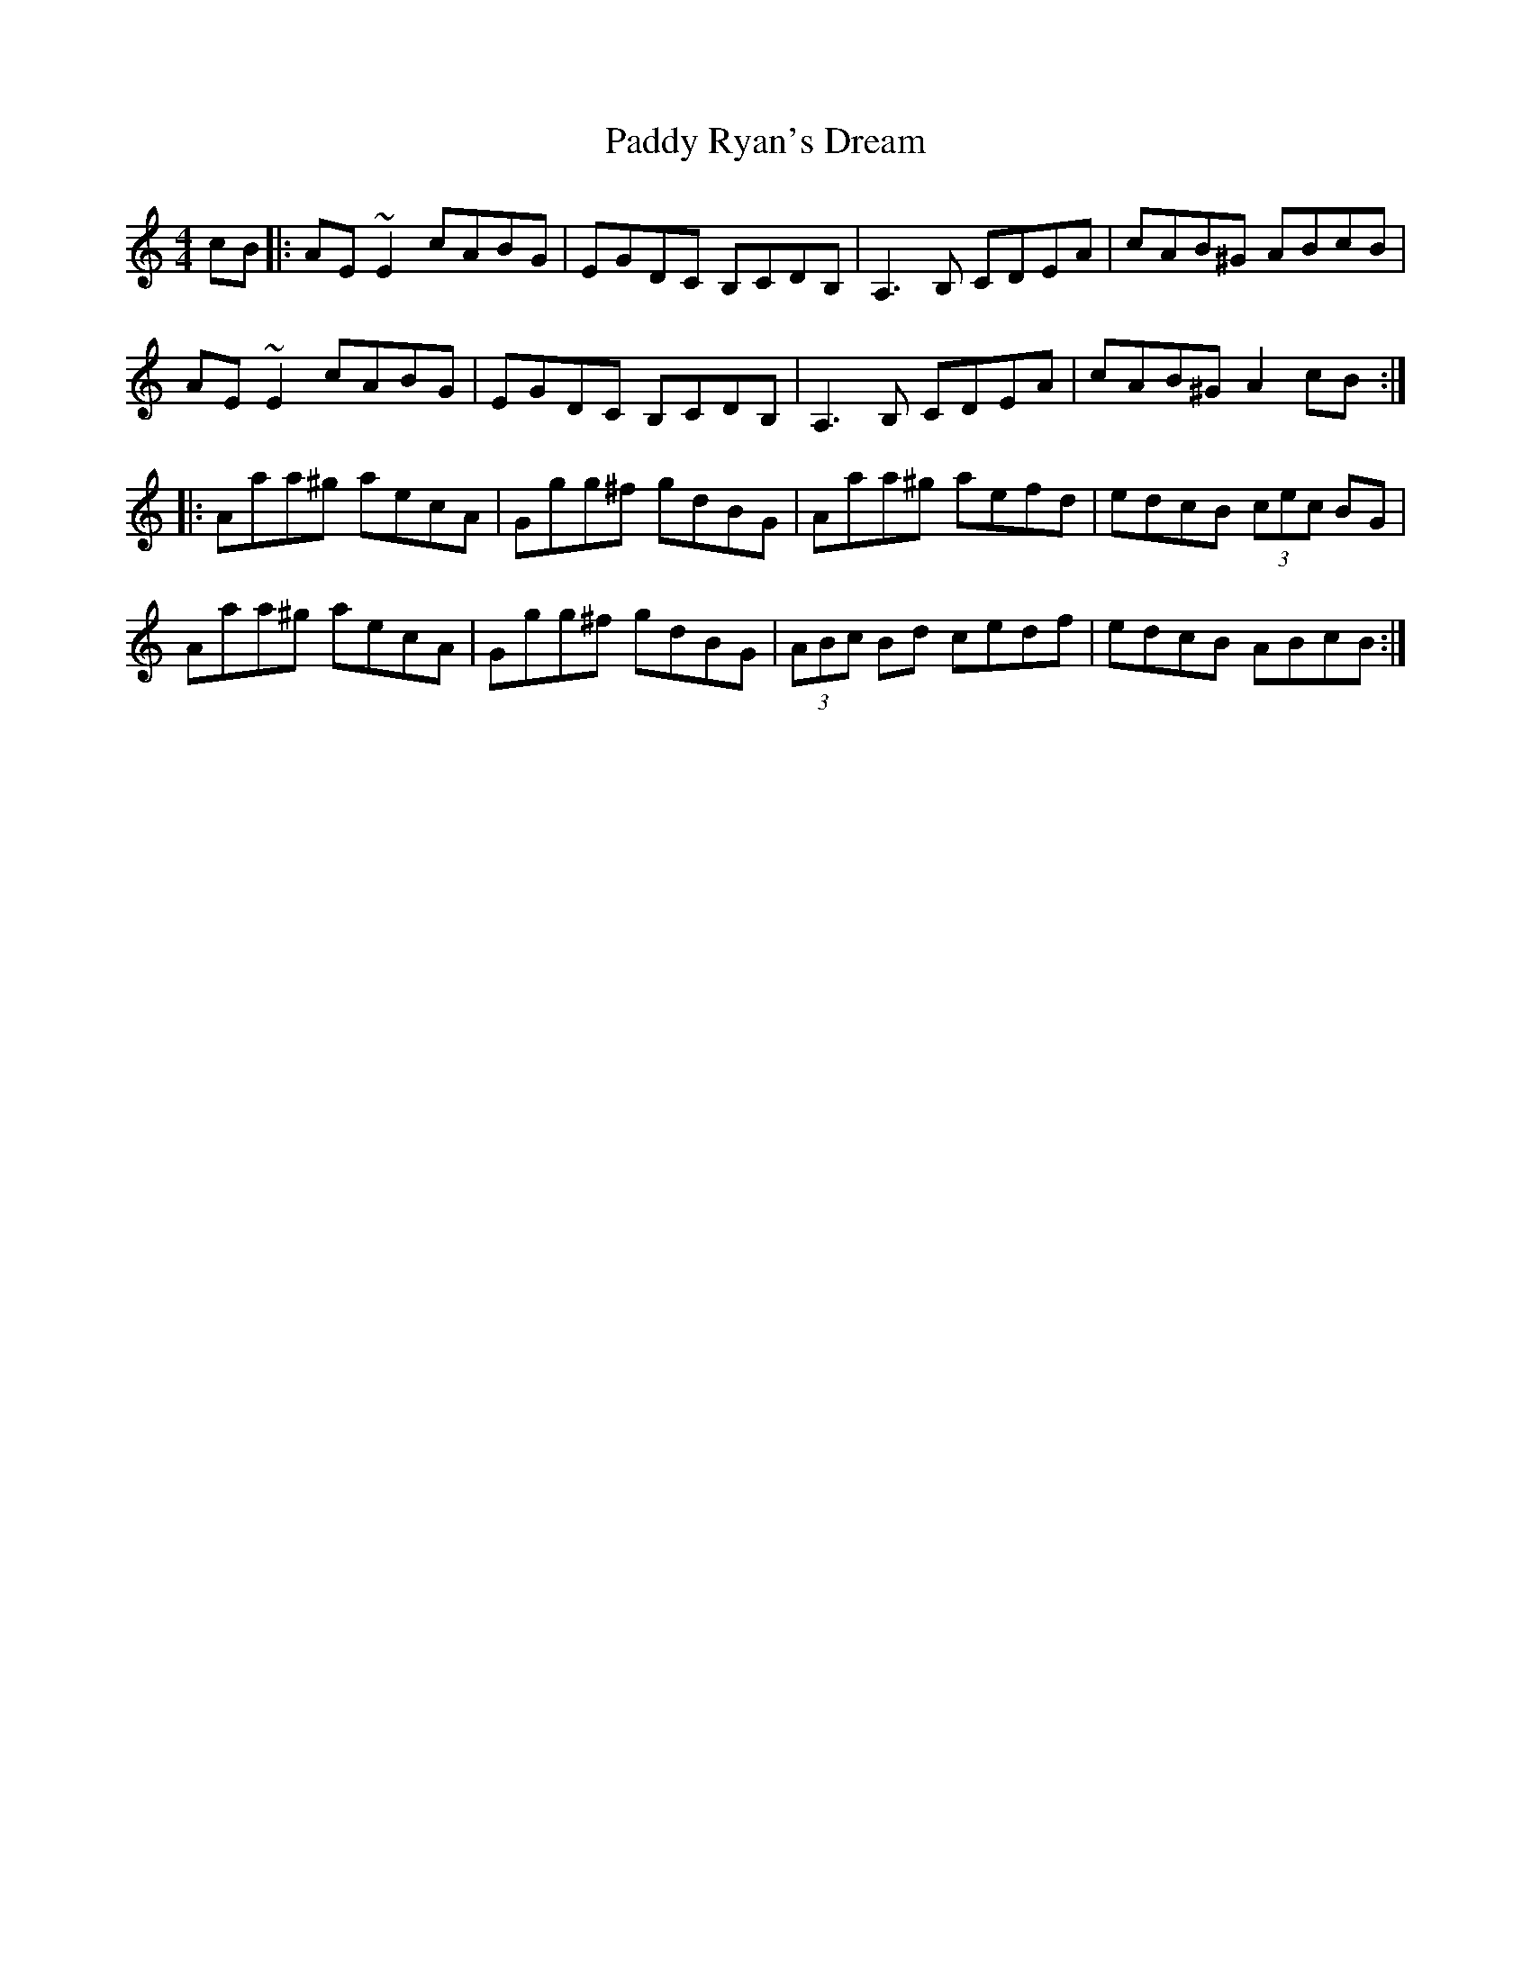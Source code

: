 X: 31424
T: Paddy Ryan's Dream
R: reel
M: 4/4
K: Aminor
cB|:AE ~E2 cABG|EGDC B,CDB,|A,3B, CDEA|cAB^G ABcB|
AE ~E2 cABG|EGDC B,CDB,|A,3B, CDEA|cAB^G A2cB:|
|:Aaa^g aecA|Ggg^f gdBG|Aaa^g aefd|edcB (3cec BG|
Aaa^g aecA|Ggg^f gdBG|(3ABc Bd cedf|edcB ABcB:|


